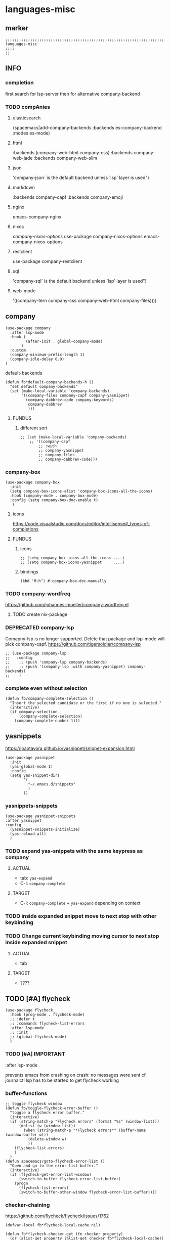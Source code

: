 * languages-misc
** marker
#+begin_src elisp
  ;;;;;;;;;;;;;;;;;;;;;;;;;;;;;;;;;;;;;;;;;;;;;;;;;;;;;;;;;;;;;;;;;;;;;;;;;;;;;;;;;;;;;;;;;;;;;;;;;;;;; languages-misc
  ;;;;
  ;;
#+end_src
** INFO
*** completion
first search for lsp-server
then for alternative company-backend
*** TODO compAnies
**** elasticsearch
(spacemacs|add-company-backends :backends es-company-backend :modes es-mode)
**** html
:backends (company-web-html company-css)
:backends company-web-jade
:backends company-web-slim
**** json
'company-json` is the default backend unless `lsp' layer is used")
**** markdown
:backends company-capf
:backends company-emoji
**** nginx
emacs-company-nginx
**** nixos
[[com/travisbhartwell/nix-emacs/blob/master/company-nixos-options.el][company-nixos-options]]
use-package company-nixos-options
emacs-company-nixos-options
**** restclient
use-package company-restclient
**** sql
'company-sql` is the default backend unless `lsp' layer is used")
**** web-mode
  '((company-tern company-css company-web-html company-files))))
** company
#+begin_src elisp
  (use-package company
    :after lsp-mode
    :hook (
           (after-init . global-company-mode)
         )
    :custom
    (company-minimum-prefix-length 1)
    (company-idle-delay 0.0)
  )
#+end_src
**** default-backends
#+begin_src elisp
  (defun fb*default-company-backends-h ()
    "set default company-backends"
    (set (make-local-variable 'company-backends)
         '((company-files company-capf company-yasnippet)
           (company-dabbrev-code company-keywords)
            company-dabbrev
            )))
#+end_src
***** FUNDUS
****** different sort
#+begin_src elisp :tangle no
  ;; (set (make-local-variable 'company-backends)
      ;; '((company-capf
          ;; :with
          ;; company-yasnippet
          ;; company-files
          ;; company-dabbrev-code)))
#+end_src
*** company-box
#+begin_src elisp
  (use-package company-box
    :init
    (setq company-box-icons-alist 'company-box-icons-all-the-icons)
    :hook (company-mode . company-box-mode)
    :config (setq company-box-doc-enable t)
     )
#+end_src
**** icons
https://code.visualstudio.com/docs/editor/intellisense#_types-of-completions
**** FUNDUS
***** icons
#+begin_src elisp :tangle no
  ;; (setq company-box-icons-all-the-icons ....)
  ;; (setq company-box-icons-yasnippet     ....)
#+end_src
***** bindings
#+begin_src elisp
  (kbd "M-h") #'company-box-doc-manually
#+end_src
*** TODO company-wordfreq
https://github.com/johannes-mueller/company-wordfreq.el
**** TODO create nix-package
*** DEPRECATED company-lsp
Comapny-lsp is no longer supported. Delete that package and lsp-mode will pick company-capf.
https://github.com/tigersoldier/company-lsp
#+begin_src elisp :tangle no
  ;; (use-package company-lsp
  ;;   :config
  ;;    ;; (push 'company-lsp company-backends)
  ;;    ;; (push '(company-lsp :with company-yasnippet) company-backends)
  ;;    )
#+end_src
*** complete even without selection
#+begin_src elisp
(defun fb/company-complete-selection ()
  "Insert the selected candidate or the first if no one is selected."
  (interactive)
  (if company-selection
      (company-complete-selection)
    (company-complete-number 1)))
#+end_src
** yasnippets
  https://joaotavora.github.io/yasnippet/snippet-expansion.html
#+begin_src elisp
  (use-package yasnippet
    :init
    (yas-global-mode 1)
    :config
    (setq yas-snippet-dirs
          '(
            "~/.emacs.d/snippets"
            )
          ))
#+end_src
*** yasnippets-snippets
#+begin_src elisp
  (use-package yasnippet-snippets
  :after yasnippet
  :config
    (yasnippet-snippets-initialize)
    (yas-reload-all)
    )
#+end_src
*** TODO expand yas-snippets with the same keypress as company
**** ACTUAL
- tab: ~yas-expand~
- C-l: ~company-complete~
**** TARGET
- C-l: ~company-complete~ + ~yas-expand~
  depending on context
*** TODO inside expanded snippet move to next stop with other keybinding
*** TODO Change current keybinding moving cursor to next stop inside expanded snippet
**** ACTUAL
- tab
**** TARGET
- ????
** TODO [#A] flycheck
#+begin_src elisp
  (use-package flycheck
    :hook (prog-mode . flycheck-mode)
    ;; :defer t
    ;; :commands flycheck-list-errors
    :after lsp-mode
    ;; :init
    ;; (global-flycheck-mode)
    )
#+end_src
*** TODO [#A] IMPORTANT
:LOGBOOK:
- State "TODO"       from              [2021-02-11 Thu 09:23]
:END:
#+begin_example elisp
    :after lsp-mode
#+end_example
prevents emacs from crashing
on crash: no messages were sent
cf. journalctl
lsp has to be started to get flycheck working
*** buffer-functions
#+begin_src elisp
  ;; toggle flycheck window
  (defun fb/toggle-flycheck-error-buffer ()
    "toggle a flycheck error buffer."
    (interactive)
    (if (string-match-p "Flycheck errors" (format "%s" (window-list)))
        (dolist (w (window-list))
          (when (string-match-p "*Flycheck errors*" (buffer-name (window-buffer w)))
            (delete-window w)
            ))
      (flycheck-list-errors)
      )
    )
  (defun spacemacs/goto-flycheck-error-list ()
    "Open and go to the error list buffer."
    (interactive)
    (if (flycheck-get-error-list-window)
        (switch-to-buffer flycheck-error-list-buffer)
      (progn
        (flycheck-list-errors)
        (switch-to-buffer-other-window flycheck-error-list-buffer))))
#+end_src
*** checker-chaining
https://github.com/flycheck/flycheck/issues/1762
#+begin_src elisp
  (defvar-local fb*flycheck-local-cache nil)

  (defun fb*flycheck-checker-get (fn checker property)
    (or (alist-get property (alist-get checker fb*flycheck-local-cache))
        (funcall fn checker property)))

  (advice-add 'flycheck-checker-get :around 'fb*flycheck-checker-get)
#+end_src
*** window-height
#+begin_src elisp
(defadvice flycheck-error-list-refresh (around shrink-error-list activate)
  ad-do-it
  (-when-let (window (flycheck-get-error-list-window t))
    (with-selected-window window
      (fit-window-to-buffer window 30))))
#+end_src
